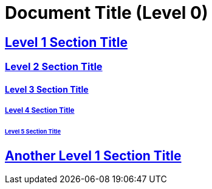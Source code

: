 = Document Title (Level 0)
:sectlinks:

== Level 1 Section Title

=== Level 2 Section Title

==== Level 3 Section Title

===== Level 4 Section Title

====== Level 5 Section Title

== Another Level 1 Section Title